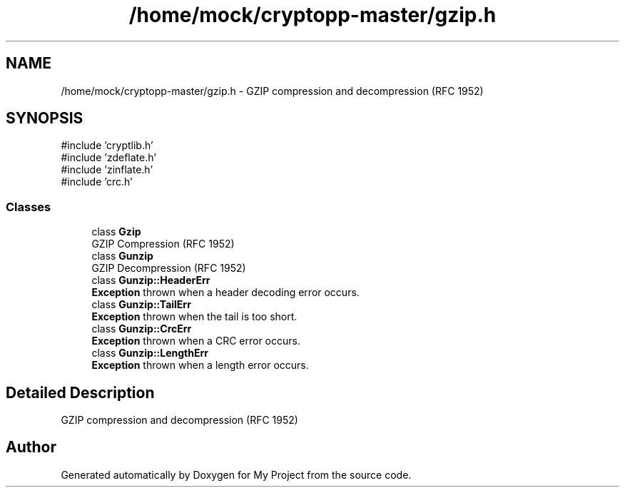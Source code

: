 .TH "/home/mock/cryptopp-master/gzip.h" 3 "My Project" \" -*- nroff -*-
.ad l
.nh
.SH NAME
/home/mock/cryptopp-master/gzip.h \- GZIP compression and decompression (RFC 1952)

.SH SYNOPSIS
.br
.PP
\fR#include 'cryptlib\&.h'\fP
.br
\fR#include 'zdeflate\&.h'\fP
.br
\fR#include 'zinflate\&.h'\fP
.br
\fR#include 'crc\&.h'\fP
.br

.SS "Classes"

.in +1c
.ti -1c
.RI "class \fBGzip\fP"
.br
.RI "GZIP Compression (RFC 1952) "
.ti -1c
.RI "class \fBGunzip\fP"
.br
.RI "GZIP Decompression (RFC 1952) "
.ti -1c
.RI "class \fBGunzip::HeaderErr\fP"
.br
.RI "\fBException\fP thrown when a header decoding error occurs\&. "
.ti -1c
.RI "class \fBGunzip::TailErr\fP"
.br
.RI "\fBException\fP thrown when the tail is too short\&. "
.ti -1c
.RI "class \fBGunzip::CrcErr\fP"
.br
.RI "\fBException\fP thrown when a CRC error occurs\&. "
.ti -1c
.RI "class \fBGunzip::LengthErr\fP"
.br
.RI "\fBException\fP thrown when a length error occurs\&. "
.in -1c
.SH "Detailed Description"
.PP
GZIP compression and decompression (RFC 1952)


.SH "Author"
.PP
Generated automatically by Doxygen for My Project from the source code\&.

